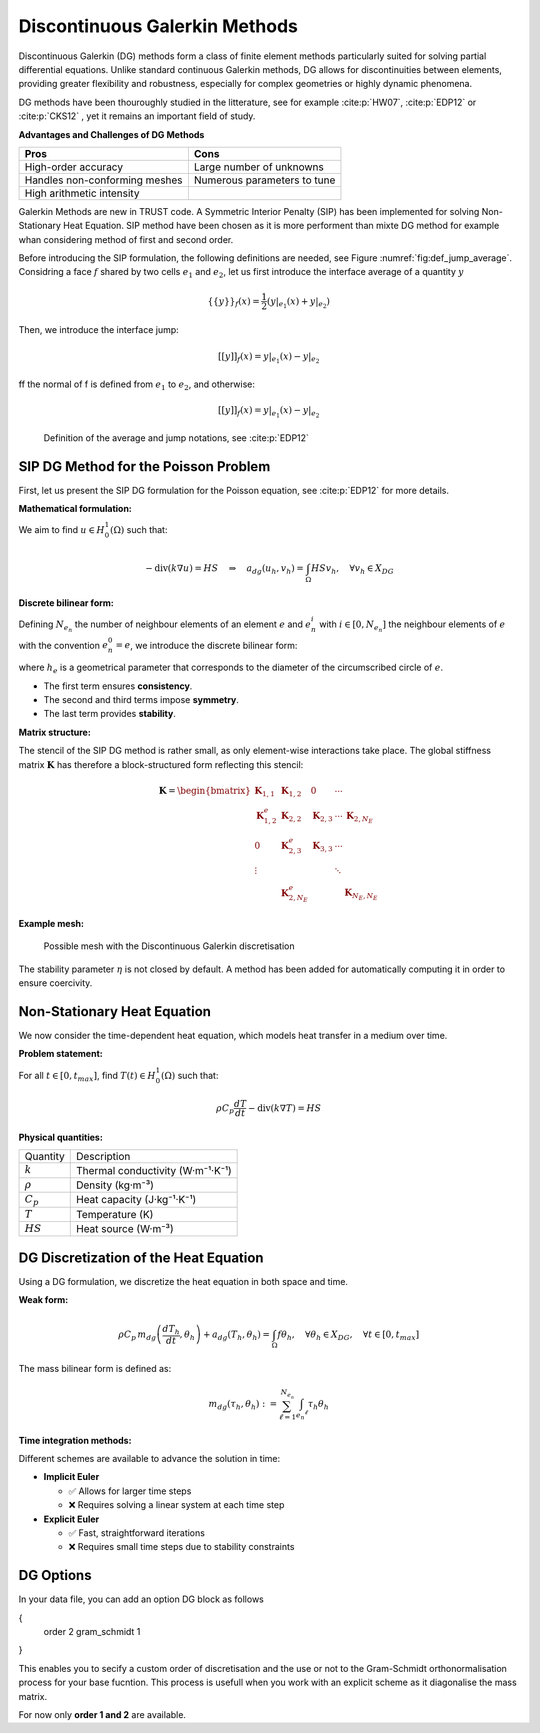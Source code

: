 Discontinuous Galerkin Methods
==============================

Discontinuous Galerkin (DG) methods form a class of finite element methods particularly suited for solving partial differential equations. Unlike standard continuous Galerkin methods, DG allows for discontinuities between elements, providing greater flexibility and robustness, especially for complex geometries or highly dynamic phenomena.

DG methods have been thouroughly studied in the litterature, see for example :cite:p:`HW07`, :cite:p:`EDP12` or :cite:p:`CKS12` , yet it remains an important field of study. 

**Advantages and Challenges of DG Methods**

+-------------------------------+------------------------------------------+
| **Pros**                      | **Cons**                                 |
+-------------------------------+------------------------------------------+
| High-order accuracy           | Large number of unknowns                 |
+-------------------------------+------------------------------------------+
| Handles non-conforming meshes | Numerous parameters to tune              |
+-------------------------------+------------------------------------------+
| High arithmetic intensity     |                                          |
+-------------------------------+------------------------------------------+

Galerkin Methods are new in TRUST code. A Symmetric Interior Penalty (SIP) has been implemented for solving Non-Stationary Heat Equation. 
SIP method have been chosen as it is more performent than mixte DG method for example whan considering method of first and second order.

Before introducing the SIP formulation, the following definitions are needed, see Figure :numref:`fig:def_jump_average`. 
Considring a face :math:`f` shared by two cells :math:`e_1` and :math:`e_2`, let us first introduce the interface average of a quantity :math:`y`

.. math::

   \{\{ y \}\}_f (x) = \frac{1}{2} \left( y|_{e_1} (x) +  y|_{e_2} \right)

Then, we introduce the interface jump:

.. math::

   { [[ y ]]}_f (x) = y|_{e_1} (x) -  y|_{e_2} 
   
ff the normal of f is defined from :math:`e_1` to :math:`e_2`, and otherwise:

.. math::

   {[[ y ]]}_f (x) = y|_{e_1} (x) -  y|_{e_2} 
   
   
.. figure:: ./FIGURES/scheme_jump_average.png
   :name: fig:def_jump_average
   :class: custom-image-class

   Definition of the average and jump notations, see :cite:p:`EDP12`

 


SIP DG Method for the Poisson Problem
-------------------------------------

   
   
First, let us present the SIP DG formulation for the Poisson equation, see :cite:p:`EDP12` for more details.

**Mathematical formulation:**

We aim to find :math:`u \in H^1_0(\Omega)` such that:

.. math::

   -\text{div}(k \nabla u) = HS \quad \Rightarrow \quad a_{dg}(u_h, v_h) = \int_\Omega HS v_h, \quad \forall v_h \in X_{DG}

**Discrete bilinear form:**

Defining :math:`N_{e_n}` the number of neighbour elements of an element :math:`e` and :math:`e_n^i` with :math:`i \in [0,N_{e_n}]` the neighbour elements of :math:`e` with the convention :math:`e_n^0 = e`, we introduce the discrete bilinear form:

.. math::
   :nowrap:

   \begin{align}
   a_{dg}(u_h, v_h) &= \sum_{\ell=0}^{N_{e_n}} |k|_\ell \int_{e_n^\ell} \nabla u_h \cdot \nabla v_h \\
   &\quad - \sum_{f \in F_e} \int_{f} |k|_f \{\{ \nabla u_h \}\}_f \cdot \vec{n}_f [[v_h]] \\
   &\quad - \sum_{f \in F_e} \int_{f} |k|_f \{\{ \nabla v_h \}\}_f \cdot \vec{n}_f [[u_h]] \\
   &\quad + \sum_{f \in F_e} \frac{\eta}{h_e} \int_{f} [[u_h]]_f[[v_h]]_f
   \end{align}

where :math:`h_e` is a geometrical parameter that corresponds to the diameter of the circumscribed circle of :math:`e`.

- The first term ensures **consistency**.
- The second and third terms impose **symmetry**.
- The last term provides **stability**.

**Matrix structure:**

The stencil of the SIP DG method is rather small, as only element-wise interactions take place. The global stiffness matrix :math:`\mathbf{K}` has therefore a block-structured form reflecting this stencil:

.. math::

   \mathbf{K} = \begin{bmatrix}
   \mathbf{K}_{1,1} & \mathbf{K}_{1,2} & 0 & \cdots & \\
   \mathbf{K}_{1,2}^e & \mathbf{K}_{2,2} & \mathbf{K}_{2,3} & \cdots & \mathbf{K}_{2,N_E} \\
   0 & \mathbf{K}_{2,3}^e & \mathbf{K}_{3,3} & \cdots & \\
   \vdots & & & \ddots & \\
   & \mathbf{K}_{2,N_E}^e & & & \mathbf{K}_{N_E,N_E}
   \end{bmatrix}

**Example mesh:**

.. figure:: FIGURES/mesh_DG.png
   :name: fig:example_mesh_DG
   :class: custom-image-class
   
   Possible mesh with the Discontinuous Galerkin discretisation

The stability parameter :math:`\eta` is not closed by default. A method has been added for automatically computing it in order to ensure coercivity.


Non-Stationary Heat Equation
----------------------------

We now consider the time-dependent heat equation, which models heat transfer in a medium over time.

**Problem statement:**

For all :math:`t \in [0, t_{max}]`, find :math:`T(t) \in H^1_0(\Omega)` such that:

.. math::

   \rho C_p \frac{dT}{dt} - \text{div}(k \nabla T) = HS

**Physical quantities:**

+------------------------+--------------------------------------+
| Quantity               | Description                          |
+------------------------+--------------------------------------+
| :math:`k`              | Thermal conductivity (W·m⁻¹·K⁻¹)     |
+------------------------+--------------------------------------+
| :math:`\rho`           | Density (kg·m⁻³)                     |
+------------------------+--------------------------------------+
| :math:`C_p`            | Heat capacity (J·kg⁻¹·K⁻¹)           |
+------------------------+--------------------------------------+
| :math:`T`              | Temperature (K)                      |
+------------------------+--------------------------------------+
| :math:`HS`             | Heat source (W·m⁻³)                  |
+------------------------+--------------------------------------+


DG Discretization of the Heat Equation
--------------------------------------

Using a DG formulation, we discretize the heat equation in both space and time.

**Weak form:**

.. math::

   \rho C_p\, m_{dg} \left( \frac{d T_h}{dt}, \theta_h \right) + a_{dg}(T_h, \theta_h) = \int_\Omega f \theta_h, \quad \forall \theta_h \in X_{DG}, \quad \forall t \in [0, t_{max}]

The mass bilinear form is defined as:

.. math::

   m_{dg}(\tau_h, \theta_h) := \sum_{\ell=1}^{N_{e_n}} \int_{e_n ^\ell} \tau_h \theta_h

**Time integration methods:**

Different schemes are available to advance the solution in time:

- **Implicit Euler**
  
  - ✅ Allows for larger time steps  
  - ❌ Requires solving a linear system at each time step

- **Explicit Euler**

  - ✅ Fast, straightforward iterations  
  - ❌ Requires small time steps due to stability constraints
  
DG Options
----------

In your data file, you can add an option DG block as follows

.. :code-block: bash
	Option_DG 
{
	order 2
	gram_schmidt 1
}

This enables you to secify a custom order of discretisation and the use or not to the Gram-Schmidt orthonormalisation process for your base fucntion. This process is usefull when you work with an explicit scheme as it diagonalise the mass matrix. 

For now only **order 1 and 2** are available.


